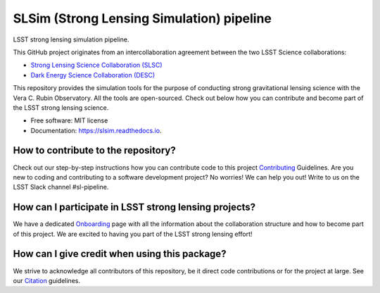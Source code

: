 ==========================================
SLSim (Strong Lensing Simulation) pipeline
==========================================

|Read the Docs| |GitHub| |Codecov| |Black| |docformatter| |docstyle|


LSST strong lensing simulation pipeline.

This GitHub project originates from an intercollaboration agreement between
the two LSST Science collaborations:

- `Strong Lensing Science Collaboration (SLSC) <https://sites.google.com/view/lsst-stronglensing?pli=1>`_
- `Dark Energy Science Collaboration (DESC) <https://lsstdesc.org>`_

This repository provides the simulation tools for the purpose of conducting strong gravitational lensing science with the Vera C. Rubin Observatory.
All the tools are open-sourced. Check out below how you can contribute and become part of the LSST strong lensing science.

* Free software: MIT license
* Documentation: https://slsim.readthedocs.io.


How to contribute to the repository?
------------------------------------
Check out our step-by-step instructions how you can contribute code to this project Contributing_ Guidelines.
Are you new to coding and contributing to a software development project? No worries! We can help you out! Write to us on the LSST Slack channel #sl-pipeline.

How can I participate in LSST strong lensing projects?
------------------------------------------------------
We have a dedicated Onboarding_ page with all the information about the collaboration structure and how to become part of this project.
We are excited to having you part of the LSST strong lensing effort!


How can I give credit when using this package?
----------------------------------------------
We strive to acknowledge all contributors of this repository, be it direct code contributions or for the project at large.
See our Citation_ guidelines.


.. _Contributing: https://slsim.readthedocs.io/en/latest/contributing.html
.. _Onboarding: https://slsim.readthedocs.io/en/latest/onboarding.html
.. _Citation: https://slsim.readthedocs.io/en/latest/citation.html


.. |Read the Docs| image:: https://readthedocs.org/projects/slsim/badge/?version=latest
    :target: https://slsim.readthedocs.io/en/latest/?badge=latest
    :alt: Documentation Status

.. |GitHub| image:: https://github.com/LSST-strong-lensing/slsim/workflows/CI/badge.svg
    :target: https://github.com/LSST-strong-lensing/slsim/actions
    :alt: Build Status

.. |Codecov| image:: https://codecov.io/gh/LSST-strong-lensing/slsim/graph/badge.svg?token=PyDRdtsGSX
    :target: https://codecov.io/gh/LSST-strong-lensing/slsim
    :alt: Code coverage

.. |Black| image:: https://img.shields.io/badge/code%20style-black-000000.svg
    :target: https://github.com/psf/black

.. |docstyle| image:: https://img.shields.io/badge/%20style-sphinx-0a507a.svg
    :target: https://www.sphinx-doc.org/en/master/usage/index.html

.. |docformatter| image:: https://img.shields.io/badge/%20formatter-docformatter-fedcba.svg
    :target: https://github.com/PyCQA/docformatter
